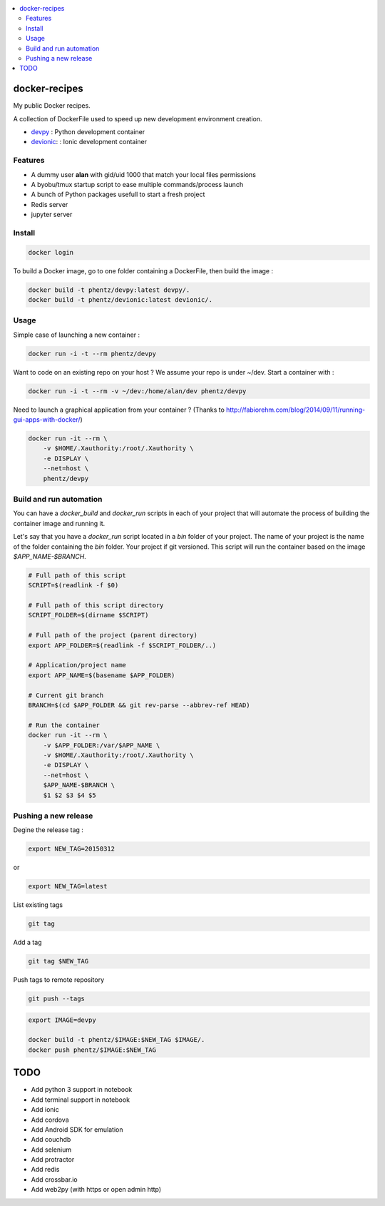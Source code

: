 .. contents:: :local:

docker-recipes
====================

My public Docker recipes.

A collection of DockerFile used to speed up new development environment creation.


* `devpy`_ : Python development container
* `devionic`_: : Ionic development container

.. _devpy: devpy/README.rst
.. _devionic: devionic/README.rst


Features
------------

* A dummy user **alan** with gid/uid 1000 that match your local files permissions
* A byobu/tmux startup script to ease multiple commands/process launch
* A bunch of Python packages usefull to start a fresh project

* Redis server
* jupyter server


Install
--------------


.. code:: Bash

  docker login


To build a Docker image, go to one folder containing a DockerFile,
then build the image :

.. code:: Bash

  docker build -t phentz/devpy:latest devpy/.
  docker build -t phentz/devionic:latest devionic/.


Usage
-------------


Simple case of launching a new container :

.. code:: Bash

  docker run -i -t --rm phentz/devpy


Want to code on an existing repo on your host ?
We assume your repo is under ~/dev.
Start a container with :

.. code:: Bash

  docker run -i -t --rm -v ~/dev:/home/alan/dev phentz/devpy


Need to launch a graphical application from your container ?
(Thanks to http://fabiorehm.com/blog/2014/09/11/running-gui-apps-with-docker/)

.. code:: Bash

  docker run -it --rm \
      -v $HOME/.Xauthority:/root/.Xauthority \
      -e DISPLAY \
      --net=host \
      phentz/devpy


Build and run automation
-----------------------------

You can have a *docker_build* and *docker_run* scripts in each of your project
that will automate the process of building the container image and running it.

Let's say that you have a *docker_run* script located in a *bin* folder of
your project.
The name of your project is the name of the folder containing
the *bin* folder.
Your project if git versioned.
This script will run the container based on the image *$APP_NAME-$BRANCH*.

.. code:: Bash

  # Full path of this script
  SCRIPT=$(readlink -f $0)

  # Full path of this script directory
  SCRIPT_FOLDER=$(dirname $SCRIPT)

  # Full path of the project (parent directory)
  export APP_FOLDER=$(readlink -f $SCRIPT_FOLDER/..)

  # Application/project name
  export APP_NAME=$(basename $APP_FOLDER)

  # Current git branch
  BRANCH=$(cd $APP_FOLDER && git rev-parse --abbrev-ref HEAD)

  # Run the container
  docker run -it --rm \
      -v $APP_FOLDER:/var/$APP_NAME \
      -v $HOME/.Xauthority:/root/.Xauthority \
      -e DISPLAY \
      --net=host \
      $APP_NAME-$BRANCH \
      $1 $2 $3 $4 $5


Pushing a new release
------------------------

Degine the release tag :

.. code:: Bash

  export NEW_TAG=20150312


or

.. code:: Bash

  export NEW_TAG=latest



List existing tags

.. code:: Bash

  git tag


Add a tag

.. code:: Bash

  git tag $NEW_TAG


Push tags to remote repository

.. code:: Bash

  git push --tags


.. code:: Bash

  export IMAGE=devpy

  docker build -t phentz/$IMAGE:$NEW_TAG $IMAGE/.
  docker push phentz/$IMAGE:$NEW_TAG


TODO
=======

* Add python 3 support in notebook
* Add terminal support in notebook
* Add ionic
* Add cordova
* Add Android SDK for emulation
* Add couchdb
* Add selenium
* Add protractor
* Add redis
* Add crossbar.io
* Add web2py (with https or open admin http)

